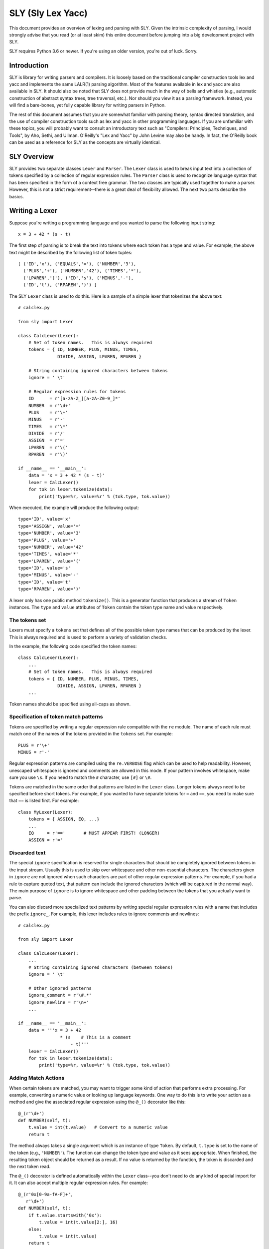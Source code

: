 SLY (Sly Lex Yacc)
==================

This document provides an overview of lexing and parsing with SLY.
Given the intrinsic complexity of parsing, I would strongly advise
that you read (or at least skim) this entire document before jumping
into a big development project with SLY.

SLY requires Python 3.6 or newer.  If you're using an older version,
you're out of luck. Sorry.

Introduction
------------
SLY is library for writing parsers and compilers.  It is loosely
based on the traditional compiler construction tools lex and yacc
and implements the same LALR(1) parsing algorithm.  Most of the
features available in lex and yacc are also available in SLY.
It should also be noted that SLY does not provide much in
the way of bells and whistles (e.g., automatic construction of
abstract syntax trees, tree traversal, etc.). Nor should you view it
as a parsing framework. Instead, you will find a bare-bones, yet
fully capable library for writing parsers in Python.

The rest of this document assumes that you are somewhat familiar with
parsing theory, syntax directed translation, and the use of compiler
construction tools such as lex and yacc in other programming
languages. If you are unfamiliar with these topics, you will probably
want to consult an introductory text such as "Compilers: Principles,
Techniques, and Tools", by Aho, Sethi, and Ullman.  O'Reilly's "Lex
and Yacc" by John Levine may also be handy.  In fact, the O'Reilly book can be
used as a reference for SLY as the concepts are virtually identical.

SLY Overview
------------

SLY provides two separate classes ``Lexer`` and ``Parser``.  The
``Lexer`` class is used to break input text into a collection of
tokens specified by a collection of regular expression rules.  The
``Parser`` class is used to recognize language syntax that has been
specified in the form of a context free grammar.    The two classes
are typically used together to make a parser.  However, this is not
a strict requirement--there is a great deal of flexibility allowed.
The next two parts describe the basics.

Writing a Lexer
---------------

Suppose you're writing a programming language and you wanted to parse the
following input string::

    x = 3 + 42 * (s - t)

The first step of parsing is to break the text into tokens where
each token has a type and value. For example, the above text might be
described by the following list of token tuples::

    [ ('ID','x'), ('EQUALS','='), ('NUMBER','3'),
      ('PLUS','+'), ('NUMBER','42'), ('TIMES','*'),
      ('LPAREN','('), ('ID','s'), ('MINUS','-'),
      ('ID','t'), ('RPAREN',')') ]

The SLY ``Lexer`` class is used to do this.   Here is a sample of a simple
lexer that tokenizes the above text::

    # calclex.py

    from sly import Lexer

    class CalcLexer(Lexer):
        # Set of token names.   This is always required
        tokens = { ID, NUMBER, PLUS, MINUS, TIMES,
                   DIVIDE, ASSIGN, LPAREN, RPAREN }

        # String containing ignored characters between tokens
        ignore = ' \t'

        # Regular expression rules for tokens
        ID      = r'[a-zA-Z_][a-zA-Z0-9_]*'
        NUMBER  = r'\d+'
        PLUS    = r'\+'
        MINUS   = r'-'
        TIMES   = r'\*'
        DIVIDE  = r'/'
        ASSIGN  = r'='
        LPAREN  = r'\('
        RPAREN  = r'\)'

    if __name__ == '__main__':
        data = 'x = 3 + 42 * (s - t)'
        lexer = CalcLexer()
        for tok in lexer.tokenize(data):
            print('type=%r, value=%r' % (tok.type, tok.value))

When executed, the example will produce the following output::

    type='ID', value='x'
    type='ASSIGN', value='='
    type='NUMBER', value='3'
    type='PLUS', value='+'
    type='NUMBER', value='42'
    type='TIMES', value='*'
    type='LPAREN', value='('
    type='ID', value='s'
    type='MINUS', value='-'
    type='ID', value='t'
    type='RPAREN', value=')'

A lexer only has one public method ``tokenize()``.  This is a generator
function that produces a stream of ``Token`` instances.
The ``type`` and ``value`` attributes of ``Token`` contain the
token type name and value respectively.

The tokens set
^^^^^^^^^^^^^^^

Lexers must specify a ``tokens`` set that defines all of the possible
token type names that can be produced by the lexer.  This is always
required and is used to perform a variety of validation checks.

In the example, the following code specified the token names::

    class CalcLexer(Lexer):
        ...
        # Set of token names.   This is always required
        tokens = { ID, NUMBER, PLUS, MINUS, TIMES,
                   DIVIDE, ASSIGN, LPAREN, RPAREN }
        ...

Token names should be specified using all-caps as shown.

Specification of token match patterns
^^^^^^^^^^^^^^^^^^^^^^^^^^^^^^^^^^^^^

Tokens are specified by writing a regular expression rule compatible
with the ``re`` module.  The name of each rule must match one of the
names of the tokens provided in the ``tokens`` set.  For example::

    PLUS = r'\+'
    MINUS = r'-'

Regular expression patterns are compiled using the ``re.VERBOSE`` flag
which can be used to help readability.  However,
unescaped whitespace is ignored and comments are allowed in this mode.
If your pattern involves whitespace, make sure you use ``\s``.  If you
need to match the ``#`` character, use ``[#]`` or ``\#``.

Tokens are matched in the same order that patterns are listed in the
``Lexer`` class.  Longer tokens always need to be specified before
short tokens.  For example, if you wanted to have separate tokens for
``=`` and ``==``, you need to make sure that ``==`` is listed first.  For
example::

    class MyLexer(Lexer):
        tokens = { ASSIGN, EQ, ...}
        ...
        EQ     = r'=='       # MUST APPEAR FIRST! (LONGER)
        ASSIGN = r'='

Discarded text
^^^^^^^^^^^^^^

The special ``ignore`` specification is reserved for single characters
that should be completely ignored between tokens in the input stream.
Usually this is used to skip over whitespace and other non-essential
characters.  The characters given in ``ignore`` are not ignored when
such characters are part of other regular expression patterns.  For
example, if you had a rule to capture quoted text, that pattern can
include the ignored characters (which will be captured in the normal
way).  The main purpose of ``ignore`` is to ignore whitespace and
other padding between the tokens that you actually want to parse.

You can also discard more specialized text patterns by writing special
regular expression rules with a name that includes the prefix
``ignore_``.  For example, this lexer includes rules to ignore
comments and newlines::

    # calclex.py

    from sly import Lexer

    class CalcLexer(Lexer):
        ...
        # String containing ignored characters (between tokens)
        ignore = ' \t'

        # Other ignored patterns
        ignore_comment = r'\#.*'
        ignore_newline = r'\n+'
        ...

    if __name__ == '__main__':
        data = '''x = 3 + 42
                    * (s    # This is a comment
                        - t)'''
        lexer = CalcLexer()
        for tok in lexer.tokenize(data):
            print('type=%r, value=%r' % (tok.type, tok.value))


Adding Match Actions
^^^^^^^^^^^^^^^^^^^^

When certain tokens are matched, you may want to trigger some kind of
action that performs extra processing.  For example, converting
a numeric value or looking up language keywords.  One way to do this
is to write your action as a method and give the associated regular
expression using the ``@_()`` decorator like this::

    @_(r'\d+')
    def NUMBER(self, t):
        t.value = int(t.value)   # Convert to a numeric value
        return t

The method always takes a single argument which is an instance of
type ``Token``.  By default, ``t.type`` is set to the name of the token
(e.g., ``'NUMBER'``).  The function can change the token type and
value as it sees appropriate.  When finished, the resulting token
object should be returned as a result. If no value is returned by the
function, the token is discarded and the next token read.

The ``@_()`` decorator is defined automatically within the ``Lexer``
class--you don't need to do any kind of special import for it.
It can also accept multiple regular expression rules. For example::

    @_(r'0x[0-9a-fA-F]+',
       r'\d+')
    def NUMBER(self, t):
        if t.value.startswith('0x'):
            t.value = int(t.value[2:], 16)
        else:
            t.value = int(t.value)
        return t

Instead of using the ``@_()`` decorator, you can also write a method
that matches the same name as a token previously specified as a
string. For example::

    NUMBER = r'\d+'
    ...
    def NUMBER(self, t):
        t.value = int(t.value)
        return t

This is potentially useful trick for debugging a lexer.  You can temporarily
attach a method a token and have it execute when the token is encountered.
If you later take the method away, the lexer will revert back to its original
behavior.

Token Remapping
^^^^^^^^^^^^^^^

Occasionally, you might need to remap tokens based on special cases.
Consider the case of matching identifiers such as "abc", "python", or "guido".
Certain identifiers such as "if", "else", and "while" might need to be
treated as special keywords.  To handle this, include token remapping rules when
writing the lexer like this::

    # calclex.py

    from sly import Lexer

    class CalcLexer(Lexer):
        tokens = { ID, IF, ELSE, WHILE }
        # String containing ignored characters (between tokens)
        ignore = ' \t'

        # Base ID rule
        ID = r'[a-zA-Z_][a-zA-Z0-9_]*'

        # Special cases
        ID['if'] = IF
        ID['else'] = ELSE
        ID['while'] = WHILE

When parsing an identifier, the special cases will remap certain matching
values to a new token type.  For example, if the value of an identifier is
"if" above, an ``IF`` token will be generated.

Line numbers and position tracking
^^^^^^^^^^^^^^^^^^^^^^^^^^^^^^^^^^

By default, lexers know nothing about line numbers.  This is because
they don't know anything about what constitutes a "line" of input
(e.g., the newline character or even if the input is textual data).
To update this information, you need to add a special rule for newlines.
Promote the ``ignore_newline`` rule to a method like this::

    # Define a rule so we can track line numbers
    @_(r'\n+')
    def ignore_newline(self, t):
        self.lineno += len(t.value)

Within the rule, the lineno attribute of the lexer is now updated.
After the line number is updated, the token is discarded since nothing
is returned.

Lexers do not perform and kind of automatic column tracking.  However,
it does record positional information related to each token in the token's
``index`` attribute.  Using this, it is usually possible to compute
column information as a separate step.  For instance, you can search
backwards until you reach the previous newline::

    # Compute column.
    #     input is the input text string
    #     token is a token instance
    def find_column(text, token):
        last_cr = text.rfind('\n', 0, token.index)
        if last_cr < 0:
            last_cr = 0
        column = (token.index - last_cr) + 1
        return column

Since column information is often only useful in the context of error
handling, calculating the column position can be performed when needed
as opposed to including it on each token.

Literal characters
^^^^^^^^^^^^^^^^^^

Literal characters can be specified by defining a set
``literals`` in the class.  For example::

     class MyLexer(Lexer):
         ...
         literals = { '+','-','*','/' }
         ...

A literal character is a *single character* that is returned "as
is" when encountered by the lexer.  Literals are checked after all of
the defined regular expression rules.  Thus, if a rule starts with one
of the literal characters, it will always take precedence.

When a literal token is returned, both its ``type`` and ``value``
attributes are set to the character itself. For example, ``'+'``.

It's possible to write token methods that perform additional actions
when literals are matched.  However, you'll need to set the token type
appropriately. For example::

     class MyLexer(Lexer):

          literals = { '{', '}' }

          def __init__(self):
              self.nesting_level = 0

          @_(r'\{')
          def lbrace(self, t):
              t.type = '{'      # Set token type to the expected literal
	      self.nesting_level += 1
              return t

          @_(r'\}')
          def rbrace(self, t):
              t.type = '}'      # Set token type to the expected literal
	      self.nesting_level -=1
              return t

Error handling
^^^^^^^^^^^^^^

If a bad character is encountered while lexing, tokenizing will stop.
However, you can add an ``error()`` method to handle lexing errors
that occur when illegal characters are detected.  The error method
receives a ``Token`` where the ``value`` attribute contains all
remaining untokenized text.  A typical handler might look at this text
and skip ahead in some manner.  For example::

    class MyLexer(Lexer):
        ...
        # Error handling rule
        def error(self, t):
            print("Illegal character '%s'" % t.value[0])
            self.index += 1

In this case, we print the offending character and skip ahead
one character by updating the lexer position.   Error handling in a
parser is often a hard problem.  An error handler might scan ahead
to a logical synchronization point such as a semicolon, a blank line,
or similar landmark.

If the ``error()`` method also returns the passed token, it will
show up as an ``ERROR`` token in the resulting token stream. This
might be useful if the parser wants to see error tokens for some
reason--perhaps for the purposes of improved error messages or
some other kind of error handling.

Third-Party Regex Module
^^^^^^^^^^^^^^^^^^^^^^^^

.. versionadded:: 0.4

The third-party `regex <https://pypi.org/project/regex/>`_ module can be used
with sly. Like this::

    from sly import Lexer
    import regex

    class MyLexer(Lexer):
        regex_module = regex
        ...

Now all regular expressions that ``MyLexer`` uses will be handled with the
``regex`` module. The ``regex_module`` can be set to any module that is
compatible with Python's standard library ``re``.


A More Complete Example
^^^^^^^^^^^^^^^^^^^^^^^

Here is a more complete example that puts many of these concepts
into practice::

    # calclex.py

    from sly import Lexer

    class CalcLexer(Lexer):
        # Set of token names.   This is always required
        tokens = { NUMBER, ID, WHILE, IF, ELSE, PRINT,
                   PLUS, MINUS, TIMES, DIVIDE, ASSIGN,
                   EQ, LT, LE, GT, GE, NE }


        literals = { '(', ')', '{', '}', ';' }

        # String containing ignored characters
        ignore = ' \t'

        # Regular expression rules for tokens
        PLUS    = r'\+'
        MINUS   = r'-'
        TIMES   = r'\*'
        DIVIDE  = r'/'
        EQ      = r'=='
        ASSIGN  = r'='
        LE      = r'<='
        LT      = r'<'
        GE      = r'>='
        GT      = r'>'
        NE      = r'!='

        @_(r'\d+')
        def NUMBER(self, t):
            t.value = int(t.value)
            return t

        # Identifiers and keywords
        ID = r'[a-zA-Z_][a-zA-Z0-9_]*'
        ID['if'] = IF
        ID['else'] = ELSE
        ID['while'] = WHILE
        ID['print'] = PRINT

        ignore_comment = r'\#.*'

        # Line number tracking
        @_(r'\n+')
        def ignore_newline(self, t):
            self.lineno += t.value.count('\n')

        def error(self, t):
            print('Line %d: Bad character %r' % (self.lineno, t.value[0]))
            self.index += 1

    if __name__ == '__main__':
        data = '''
    # Counting
    x = 0;
    while (x < 10) {
        print x:
        x = x + 1;
    }
    '''
        lexer = CalcLexer()
        for tok in lexer.tokenize(data):
            print(tok)

If you run this code, you'll get output that looks like this::

    Token(type='ID', value='x', lineno=3, index=20)
    Token(type='ASSIGN', value='=', lineno=3, index=22)
    Token(type='NUMBER', value=0, lineno=3, index=24)
    Token(type=';', value=';', lineno=3, index=25)
    Token(type='WHILE', value='while', lineno=4, index=31)
    Token(type='(', value='(', lineno=4, index=37)
    Token(type='ID', value='x', lineno=4, index=38)
    Token(type='LT', value='<', lineno=4, index=40)
    Token(type='NUMBER', value=10, lineno=4, index=42)
    Token(type=')', value=')', lineno=4, index=44)
    Token(type='{', value='{', lineno=4, index=46)
    Token(type='PRINT', value='print', lineno=5, index=56)
    Token(type='ID', value='x', lineno=5, index=62)
    Line 5: Bad character ':'
    Token(type='ID', value='x', lineno=6, index=73)
    Token(type='ASSIGN', value='=', lineno=6, index=75)
    Token(type='ID', value='x', lineno=6, index=77)
    Token(type='PLUS', value='+', lineno=6, index=79)
    Token(type='NUMBER', value=1, lineno=6, index=81)
    Token(type=';', value=';', lineno=6, index=82)
    Token(type='}', value='}', lineno=7, index=88)

Study this example closely.  It might take a bit to digest, but all of the
essential parts of writing a lexer are there. Tokens have to be specified
with regular expression rules. You can optionally attach actions that
execute when certain patterns are encountered.  Certain features such as
character literals are there mainly for convenience, saving you the trouble
of writing separate regular expression rules. You can also add error handling.

Writing a Parser
----------------

The ``Parser`` class is used to parse language syntax.  Before showing
an example, there are a few important bits of background that must be
covered.

Parsing Background
^^^^^^^^^^^^^^^^^^
When writing a parser, *syntax* is usually specified in terms of a BNF
grammar.  For example, if you wanted to parse simple arithmetic
expressions, you might first write an unambiguous grammar
specification like this::

    expr       : expr + term
               | expr - term
               | term

    term       : term * factor
               | term / factor
               | factor

    factor     : NUMBER
               | ( expr )

In the grammar, symbols such as ``NUMBER``, ``+``, ``-``, ``*``, and
``/`` are known as *terminals* and correspond to raw input tokens.
Identifiers such as ``term`` and ``factor`` refer to grammar rules
comprised of a collection of terminals and other rules.  These
identifiers are known as *non-terminals*.  The separation of the
grammar into different levels (e.g., ``expr`` and ``term``) encodes
the operator precedence rules for the different operations. In this
case, multiplication and division have higher precedence than addition
and subtraction.

The semantics of what happens during parsing is often specified using
a technique known as syntax directed translation.  In syntax directed
translation, the symbols in the grammar become a kind of
object. Values can be attached each symbol and operations carried out
on those values when different grammar rules are recognized.  For
example, given the expression grammar above, you might write the
specification for the operation of a simple calculator like this::

    Grammar                   Action
    ------------------------  --------------------------------
    expr0   : expr1 + term    expr0.val = expr1.val + term.val
            | expr1 - term    expr0.val = expr1.val - term.val
            | term            expr0.val = term.val

    term0   : term1 * factor  term0.val = term1.val * factor.val
            | term1 / factor  term0.val = term1.val / factor.val
            | factor          term0.val = factor.val

    factor  : NUMBER          factor.val = int(NUMBER.val)
            | ( expr )        factor.val = expr.val

In this grammar, new values enter via the ``NUMBER`` token.  Those
values then propagate according to the actions described above.  For
example, ``factor.val = int(NUMBER.val)`` propagates the value from
``NUMBER`` to ``factor``.  ``term0.val = factor.val`` propagates the
value from ``factor`` to ``term``.  Rules such as ``expr0.val =
expr1.val + term1.val`` combine and propagate values further. Just to
illustrate, here is how values propagate in the expression ``2 + 3 * 4``::

     NUMBER.val=2 + NUMBER.val=3 * NUMBER.val=4    # NUMBER -> factor
     factor.val=2 + NUMBER.val=3 * NUMBER.val=4    # factor -> term
     term.val=2 + NUMBER.val=3 * NUMBER.val=4      # term -> expr
     expr.val=2 + NUMBER.val=3 * NUMBER.val=4      # NUMBER -> factor
     expr.val=2 + factor.val=3 * NUMBER.val=4      # factor -> term
     expr.val=2 + term.val=3 * NUMBER.val=4        # NUMBER -> factor
     expr.val=2 + term.val=3 * factor.val=4        # term * factor -> term
     expr.val=2 + term.val=12                      # expr + term -> expr
     expr.val=14

SLY uses a parsing technique known as LR-parsing or shift-reduce
parsing.  LR parsing is a bottom up technique that tries to recognize
the right-hand-side of various grammar rules.  Whenever a valid
right-hand-side is found in the input, the appropriate action method
is triggered and the grammar symbols on right hand side are replaced
by the grammar symbol on the left-hand-side.

LR parsing is commonly implemented by shifting grammar symbols onto a
stack and looking at the stack and the next input token for patterns
that match one of the grammar rules.  The details of the algorithm can
be found in a compiler textbook, but the following example illustrates
the steps that are performed when parsing the expression ``3 + 5 * (10
- 20)`` using the grammar defined above.  In the example, the special
symbol ``$`` represents the end of input::

    Step Symbol Stack           Input Tokens            Action
    ---- ---------------------  ---------------------   -------------------------------
    1                           3 + 5 * ( 10 - 20 )$    Shift 3
    2    3                        + 5 * ( 10 - 20 )$    Reduce factor : NUMBER
    3    factor                   + 5 * ( 10 - 20 )$    Reduce term   : factor
    4    term                     + 5 * ( 10 - 20 )$    Reduce expr : term
    5    expr                     + 5 * ( 10 - 20 )$    Shift +
    6    expr +                     5 * ( 10 - 20 )$    Shift 5
    7    expr + 5                     * ( 10 - 20 )$    Reduce factor : NUMBER
    8    expr + factor                * ( 10 - 20 )$    Reduce term   : factor
    9    expr + term                  * ( 10 - 20 )$    Shift *
    10   expr + term *                  ( 10 - 20 )$    Shift (
    11   expr + term * (                  10 - 20 )$    Shift 10
    12   expr + term * ( 10                  - 20 )$    Reduce factor : NUMBER
    13   expr + term * ( factor              - 20 )$    Reduce term : factor
    14   expr + term * ( term                - 20 )$    Reduce expr : term
    15   expr + term * ( expr                - 20 )$    Shift -
    16   expr + term * ( expr -                20 )$    Shift 20
    17   expr + term * ( expr - 20                )$    Reduce factor : NUMBER
    18   expr + term * ( expr - factor            )$    Reduce term : factor
    19   expr + term * ( expr - term              )$    Reduce expr : expr - term
    20   expr + term * ( expr                     )$    Shift )
    21   expr + term * ( expr )                    $    Reduce factor : (expr)
    22   expr + term * factor                      $    Reduce term : term * factor
    23   expr + term                               $    Reduce expr : expr + term
    24   expr                                      $    Reduce expr
    25                                             $    Success!

When parsing the expression, an underlying state machine and the
current input token determine what happens next.  If the next token
looks like part of a valid grammar rule (based on other items on the
stack), it is generally shifted onto the stack.  If the top of the
stack contains a valid right-hand-side of a grammar rule, it is
usually "reduced" and the symbols replaced with the symbol on the
left-hand-side.  When this reduction occurs, the appropriate action is
triggered (if defined).  If the input token can't be shifted and the
top of stack doesn't match any grammar rules, a syntax error has
occurred and the parser must take some kind of recovery step (or bail
out).  A parse is only successful if the parser reaches a state where
the symbol stack is empty and there are no more input tokens.

It is important to note that the underlying implementation is built
around a large finite-state machine that is encoded in a collection of
tables. The construction of these tables is non-trivial and
beyond the scope of this discussion.  However, subtle details of this
process explain why, in the example above, the parser chooses to shift
a token onto the stack in step 9 rather than reducing the
rule ``expr : expr + term``.

Parsing Example
^^^^^^^^^^^^^^^
Suppose you wanted to make a grammar for evaluating simple arithmetic
expressions as previously described.  Here is how you would do it with
SLY::

    from sly import Parser
    from calclex import CalcLexer

    class CalcParser(Parser):
        # Get the token list from the lexer (required)
        tokens = CalcLexer.tokens

        # Grammar rules and actions
        @_('expr PLUS term')
        def expr(self, p):
            return p.expr + p.term

        @_('expr MINUS term')
        def expr(self, p):
            return p.expr - p.term

        @_('term')
        def expr(self, p):
            return p.term

        @_('term TIMES factor')
        def term(self, p):
            return p.term * p.factor

        @_('term DIVIDE factor')
        def term(self, p):
            return p.term / p.factor

        @_('factor')
        def term(self, p):
            return p.factor

        @_('NUMBER')
        def factor(self, p):
            return p.NUMBER

        @_('LPAREN expr RPAREN')
        def factor(self, p):
            return p.expr

    if __name__ == '__main__':
        lexer = CalcLexer()
        parser = CalcParser()

        while True:
            try:
                text = input('calc > ')
                result = parser.parse(lexer.tokenize(text))
                print(result)
            except EOFError:
                break

In this example, each grammar rule is defined by a method that's been
decorated by ``@_(rule)`` decorator.  The very first grammar rule
defines the top of the parse (the first rule listed in a BNF grammar).
The name of each method must match the name of the grammar rule being
parsed.  The argument to the ``@_()`` decorator is a string describing
the right-hand-side of the grammar.  Thus, a grammar rule like this::

    expr : expr PLUS term

becomes a method like this::

    @_('expr PLUS term')
    def expr(self, p):
        ...

The method is triggered when that grammar rule is recognized on the
input.  As an argument, the method receives a sequence of grammar symbol
values in ``p``.  There are two ways to access these symbols. First, you
can use symbol names as shown::

    @_('expr PLUS term')
    def expr(self, p):
        return p.expr + p.term

Alternatively, you can also index ``p`` like an array::

    @_('expr PLUS term')
    def expr(self, p):
        return p[0] + p[2]

For tokens, the value of the corresponding ``p.symbol`` or ``p[i]`` is
the *same* as the ``p.value`` attribute assigned to tokens in the
lexer module.  For non-terminals, the value is whatever was returned
by the methods defined for that rule.

If a grammar rule includes the same symbol name more than once, you
need to append a numeric suffix to disambiguate the symbol name when
you're accessing values.  For example::

    @_('expr PLUS expr')
    def expr(self, p):
        return p.expr0 + p.expr1

Finally, within each rule, you always return a value that becomes
associated with that grammar symbol elsewhere. This is how values
propagate within the grammar.

There are many other kinds of things that might happen in a rule
though. For example, a rule might construct part of a parse tree
instead::

    @_('expr PLUS term')
    def expr(self, p):
        return ('+', p.expr, p.term)

or it might create an instance related to an abstract syntax tree::

    class BinOp(object):
        def __init__(self, op, left, right):
            self.op = op
            self.left = left
            self.right = right

    @_('expr PLUS term')
    def expr(self, p):
        return BinOp('+', p.expr, p.term)

The key thing is that the method returns the value that's going to
be attached to the symbol "expr" in this case.  This is the propagation
of values that was described in the previous section.

Combining Grammar Rule Functions
^^^^^^^^^^^^^^^^^^^^^^^^^^^^^^^^

When grammar rules are similar, they can be combined into a single method.
For example, suppose you had two rules that were constructing a parse tree::

    @_('expr PLUS term')
    def expr(self, p):
        return ('+', p.expr, p.term)

    @_('expr MINUS term')
    def expr(self, p):
        return ('-', p.expr, p.term)

Instead of writing two functions, you might write a single function like this::

    @_('expr PLUS term',
       'expr MINUS term')
    def expr(self, p):
        return (p[1], p.expr, p.term)

In this example, the operator could be ``PLUS`` or ``MINUS``.  Thus,
we can't use the symbolic name to refer to its value. Instead, use the array
index ``p[1]`` to get it as shown.

In general, the ``@_()`` decorator for any given method can list
multiple grammar rules.  When combining grammar rules into a single
function though, all of the rules should have a similar structure
(e.g., the same number of terms and consistent symbol names).
Otherwise, the corresponding action code may end up being more
complicated than necessary.

Character Literals
^^^^^^^^^^^^^^^^^^

If desired, a grammar may contain tokens defined as single character
literals.  For example::

    @_('expr "+" term')
    def expr(self, p):
        return p.expr + p.term

    @_('expr "-" term')
    def expr(self, p):
        return p.expr - p.term

A character literal must be enclosed in quotes such as ``"+"``.  In
addition, if literals are used, they must be declared in the
corresponding lexer class through the use of a special ``literals``
declaration::

    class CalcLexer(Lexer):
        ...
        literals = { '+','-','*','/' }
        ...

Character literals are limited to a single character.  Thus, it is not
legal to specify literals such as ``<=`` or ``==``.  For this, use the
normal lexing rules (e.g., define a rule such as ``LE = r'<='``).

Empty Productions
^^^^^^^^^^^^^^^^^

If you need an empty production, define a special rule like this::

    @_('')
    def empty(self, p):
        pass

Now to use the empty production elsewhere, use the name 'empty' as a symbol.  For
example, suppose you need to encode a rule that involved an optional item like this::

    spam : optitem grok

    optitem : item
            | empty


You would encode the rules in SLY as follows::

    @_('optitem grok')
    def spam(self, p):
        ...

    @_('item')
    def optitem(self, p):
        ...

    @_('empty')
    def optitem(self, p):
        ...

Note: You could write empty rules anywhere by specifying an empty
string. However,writing an "empty" rule and using "empty" to denote an
empty production may be easier to read and more clearly state your
intention.

EBNF Features (Optionals and Repeats)
^^^^^^^^^^^^^^^^^^^^^^^^^^^^^^^^^^^^^

Certain grammar features occur with some frequency.  For example, suppose you want to
have an optional item as shown in the previous section.  An alternate way to specify
it is to enclose one more more symbols in [ ] like this::

    @_('[ item ] grok')
    def spam(self, p):
        if p.item is not None:
             print("item was given and has value", p.item)
	else:
             print("item was not given")

    @_('whatever')
    def item(self, p):
        ...

In this case, the value of ``p.item`` is set to ``None`` if the value wasn't supplied.
Otherwise, it will have the value returned by the ``item`` rule below.

You can also encode repetitions.  For example, a common construction is a 
list of comma separated expressions.  To parse that, you could write::

    @_('expr { COMMA expr }')
    def exprlist(self, p):
        return [p.expr0] + p.expr1

In this example, the ``{ COMMA expr }`` represents zero or more repetitions
of a rule.  The value of all symbols inside is now a list.  So, ``p.expr1``
is a list of all expressions matched.   Note, when duplicate symbol names 
appear in a rule, they are distinguished by appending a numeric index as shown. 

Dealing With Ambiguous Grammars
^^^^^^^^^^^^^^^^^^^^^^^^^^^^^^^

The expression grammar given in the earlier example has been written
in a special format to eliminate ambiguity.  However, in many
situations, it is extremely difficult or awkward to write grammars in
this format.  A much more natural way to express the grammar is in a
more compact form like this::

    expr : expr PLUS expr
         | expr MINUS expr
         | expr TIMES expr
         | expr DIVIDE expr
         | LPAREN expr RPAREN
         | NUMBER

Unfortunately, this grammar specification is ambiguous.  For example,
if you are parsing the string "3 * 4 + 5", there is no way to tell how
the operators are supposed to be grouped.  For example, does the
expression mean "(3 * 4) + 5" or is it "3 * (4+5)"?

When an ambiguous grammar is given, you will get messages about
"shift/reduce conflicts" or "reduce/reduce conflicts".  A shift/reduce
conflict is caused when the parser generator can't decide whether or
not to reduce a rule or shift a symbol on the parsing stack.  For
example, consider the string "3 * 4 + 5" and the internal parsing
stack::

    Step Symbol Stack  Input Tokens       Action
    ---- ------------- ----------------   -------------------------------
    1    $                   3 * 4 + 5$   Shift 3
    2    $ 3                   * 4 + 5$   Reduce : expr : NUMBER
    3    $ expr                * 4 + 5$   Shift *
    4    $ expr *                4 + 5$   Shift 4
    5    $ expr * 4                + 5$   Reduce: expr : NUMBER
    6    $ expr * expr             + 5$   SHIFT/REDUCE CONFLICT ????

In this case, when the parser reaches step 6, it has two options.  One
is to reduce the rule ``expr : expr * expr`` on the stack.  The other
option is to shift the token ``+`` on the stack.  Both options are
perfectly legal from the rules of the context-free-grammar.

By default, all shift/reduce conflicts are resolved in favor of
shifting.  Therefore, in the above example, the parser will always
shift the ``+`` instead of reducing.  Although this strategy works in
many cases (for example, the case of "if-then" versus "if-then-else"),
it is not enough for arithmetic expressions.  In fact, in the above
example, the decision to shift ``+`` is completely wrong---we should
have reduced ``expr * expr`` since multiplication has higher
mathematical precedence than addition.

To resolve ambiguity, especially in expression grammars, SLY allows
individual tokens to be assigned a precedence level and associativity.
This is done by adding a variable ``precedence`` to the parser class
like this::

    class CalcParser(Parser):
        ...
        precedence = (
           ('left', PLUS, MINUS),
           ('left', TIMES, DIVIDE),
        )

        # Rules where precedence is applied
	@_('expr PLUS expr')
 	def expr(self, p):
            return p.expr0 + p.expr1

	@_('expr MINUS expr')
 	def expr(self, p):
            return p.expr0 - p.expr1

	@_('expr TIMES expr')
 	def expr(self, p):
            return p.expr0 * p.expr1

	@_('expr DIVIDE expr')
 	def expr(self, p):
            return p.expr0 / p.expr1
        ...

This ``precedence`` declaration specifies that ``PLUS``/``MINUS`` have
the same precedence level and are left-associative and that
``TIMES``/``DIVIDE`` have the same precedence and are
left-associative.  Within the ``precedence`` declaration, tokens are
ordered from lowest to highest precedence. Thus, this declaration
specifies that ``TIMES``/``DIVIDE`` have higher precedence than
``PLUS``/``MINUS`` (since they appear later in the precedence
specification).

The precedence specification works by associating a numerical
precedence level value and associativity direction to the listed
tokens.  For example, in the above example you get::

    PLUS      : level = 1,  assoc = 'left'
    MINUS     : level = 1,  assoc = 'left'
    TIMES     : level = 2,  assoc = 'left'
    DIVIDE    : level = 2,  assoc = 'left'

These values are then used to attach a numerical precedence value and
associativity direction to each grammar rule. *This is always
determined by looking at the precedence of the right-most terminal
symbol.*  For example::

    expr : expr PLUS expr           # level = 1, left
         | expr MINUS expr          # level = 1, left
         | expr TIMES expr          # level = 2, left
         | expr DIVIDE expr         # level = 2, left
         | LPAREN expr RPAREN       # level = None (not specified)
         | NUMBER                   # level = None (not specified)

When shift/reduce conflicts are encountered, the parser generator
resolves the conflict by looking at the precedence rules and
associativity specifiers.

1. If the current token has higher precedence than the rule on the stack, it is shifted.

2. If the grammar rule on the stack has higher precedence, the rule is reduced.

3. If the current token and the grammar rule have the same precedence,
   the rule is reduced for left associativity, whereas the token is
   shifted for right associativity.

4. If nothing is known about the precedence, shift/reduce conflicts
   are resolved in favor of shifting (the default).

For example, if ``expr PLUS expr`` has been parsed and the
next token is ``TIMES``, the action is going to be a shift because
``TIMES`` has a higher precedence level than ``PLUS``.  On the other hand,
if ``expr TIMES expr`` has been parsed and the next token is
``PLUS``, the action is going to be reduce because ``PLUS`` has a lower
precedence than ``TIMES.``

When shift/reduce conflicts are resolved using the first three
techniques (with the help of precedence rules), SLY will
report no errors or conflicts in the grammar.

One problem with the precedence specifier technique is that it is
sometimes necessary to change the precedence of an operator in certain
contexts.  For example, consider a unary-minus operator in ``3 + 4 *
-5``.  Mathematically, the unary minus is normally given a very high
precedence--being evaluated before the multiply.  However, in our
precedence specifier, ``MINUS`` has a lower precedence than ``TIMES``.  To
deal with this, precedence rules can be given for so-called "fictitious tokens"
like this::

    class CalcParser(Parser):
        ...
        precedence = (
            ('left', PLUS, MINUS),
            ('left', TIMES, DIVIDE),
            ('right', UMINUS),            # Unary minus operator
        )

Now, in the grammar file, you write the unary minus rule like this::

        @_('MINUS expr %prec UMINUS')
        def expr(p):
           return -p.expr

In this case, ``%prec UMINUS`` overrides the default rule precedence--setting it to that
of ``UMINUS`` in the precedence specifier.

At first, the use of ``UMINUS`` in this example may appear very confusing.
``UMINUS`` is not an input token or a grammar rule.  Instead, you should
think of it as the name of a special marker in the precedence table.
When you use the ``%prec`` qualifier, you're telling SLY
that you want the precedence of the expression to be the same as for
this special marker instead of the usual precedence.

It is also possible to specify non-associativity in the ``precedence``
table. This is used when you *don't* want operations to chain
together.  For example, suppose you wanted to support comparison
operators like ``<`` and ``>`` but you didn't want combinations like
``a < b < c``.  To do this, specify the precedence rules like this::

    class MyParser(Parser):
         ...
         precedence = (
              ('nonassoc', LESSTHAN, GREATERTHAN),  # Nonassociative operators
              ('left', PLUS, MINUS),
              ('left', TIMES, DIVIDE),
              ('right', UMINUS),            # Unary minus operator
         )

If you do this, the occurrence of input text such as ``a < b < c``
will result in a syntax error.  However, simple expressions such as
``a < b`` will still be fine.

Reduce/reduce conflicts are caused when there are multiple grammar
rules that can be applied to a given set of symbols.  This kind of
conflict is almost always bad and is always resolved by picking the
rule that appears first in the grammar file.   Reduce/reduce conflicts
are almost always caused when different sets of grammar rules somehow
generate the same set of symbols.  For example::

    assignment :  ID EQUALS NUMBER
               |  ID EQUALS expr

    expr       : expr PLUS expr
               | expr MINUS expr
               | expr TIMES expr
               | expr DIVIDE expr
               | LPAREN expr RPAREN
               | NUMBER

In this case, a reduce/reduce conflict exists between these two rules::

    assignment  : ID EQUALS NUMBER
    expr        : NUMBER

For example, if you're parsing ``a = 5``, the parser can't figure out if this
is supposed to be reduced as ``assignment : ID EQUALS NUMBER`` or
whether it's supposed to reduce the 5 as an expression and then reduce
the rule ``assignment : ID EQUALS expr``.

It should be noted that reduce/reduce conflicts are notoriously
difficult to spot simply looking at the input grammar.  When a
reduce/reduce conflict occurs, SLY will try to help by
printing a warning message such as this::

    WARNING: 1 reduce/reduce conflict
    WARNING: reduce/reduce conflict in state 15 resolved using rule (assignment -> ID EQUALS NUMBER)
    WARNING: rejected rule (expression -> NUMBER)

This message identifies the two rules that are in conflict.  However,
it may not tell you how the parser arrived at such a state.  To try
and figure it out, you'll probably have to look at your grammar and
the contents of the parser debugging file with an appropriately high
level of caffeination (see the next section).

Parser Debugging
^^^^^^^^^^^^^^^^

Tracking down shift/reduce and reduce/reduce conflicts is one of the
finer pleasures of using an LR parsing algorithm.  To assist in
debugging, you can have SLY produce a debugging file when it
constructs the parsing tables.  Add a ``debugfile`` attribute to your
class like this::

    class CalcParser(Parser):
        debugfile = 'parser.out'
        ...

When present, this will write the entire grammar along with all parsing
states to the file you specify.  Each state of the parser is shown
as output that looks something like this::

    state 2

        (7) factor -> LPAREN . expr RPAREN
        (1) expr -> . term
        (2) expr -> . expr MINUS term
        (3) expr -> . expr PLUS term
        (4) term -> . factor
        (5) term -> . term DIVIDE factor
        (6) term -> . term TIMES factor
        (7) factor -> . LPAREN expr RPAREN
        (8) factor -> . NUMBER
        LPAREN          shift and go to state 2
        NUMBER          shift and go to state 3

        factor                         shift and go to state 1
        term                           shift and go to state 4
        expr                           shift and go to state 6

Each state keeps track of the grammar rules that might be in the
process of being matched at that point.  Within each rule, the "."
character indicates the current location of the parse within that
rule.  In addition, the actions for each valid input token are listed.
By looking at these rules (and with a little practice), you can
usually track down the source of most parsing conflicts.  It should
also be stressed that not all shift-reduce conflicts are bad.
However, the only way to be sure that they are resolved correctly is
to look at the debugging file.

Syntax Error Handling
^^^^^^^^^^^^^^^^^^^^^

If you are creating a parser for production use, the handling of
syntax errors is important.  As a general rule, you don't want a
parser to simply throw up its hands and stop at the first sign of
trouble.  Instead, you want it to report the error, recover if
possible, and continue parsing so that all of the errors in the input
get reported to the user at once.  This is the standard behavior found
in compilers for languages such as C, C++, and Java.

In SLY, when a syntax error occurs during parsing, the error is immediately
detected (i.e., the parser does not read any more tokens beyond the
source of the error).  However, at this point, the parser enters a
recovery mode that can be used to try and continue further parsing.
As a general rule, error recovery in LR parsers is a delicate
topic that involves ancient rituals and black-magic.   The recovery mechanism
provided by SLY is comparable to Unix yacc so you may want
consult a book like O'Reilly's "Lex and Yacc" for some of the finer details.

When a syntax error occurs, SLY performs the following steps:

1. On the first occurrence of an error, the user-defined ``error()``
   method is called with the offending token as an argument. However, if
   the syntax error is due to reaching the end-of-file, an argument of
   ``None`` is passed.  Afterwards, the parser enters an "error-recovery"
   mode in which it will not make future calls to ``error()`` until it
   has successfully shifted at least 3 tokens onto the parsing stack.

2. If no recovery action is taken in ``error()``, the offending
   lookahead token is replaced with a special ``error`` token.

3. If the offending lookahead token is already set to ``error``,
   the top item of the parsing stack is deleted.

4. If the entire parsing stack is unwound, the parser enters a restart
   state and attempts to start parsing from its initial state.

5. If a grammar rule accepts ``error`` as a token, it will be
   shifted onto the parsing stack.

6. If the top item of the parsing stack is ``error``, lookahead tokens
   will be discarded until the parser can successfully shift a new
   symbol or reduce a rule involving ``error``.

Recovery and resynchronization with error rules
~~~~~~~~~~~~~~~~~~~~~~~~~~~~~~~~~~~~~~~~~~~~~~~

The most well-behaved approach for handling syntax errors is to write
grammar rules that include the ``error`` token.  For example,
suppose your language had a grammar rule for a print statement like
this::

    @_('PRINT expr SEMI')
    def statement(self, p):
        ...

To account for the possibility of a bad expression, you might write an
additional grammar rule like this::

    @_('PRINT error SEMI')
    def statement(self, p):
        print("Syntax error in print statement. Bad expression")

In this case, the ``error`` token will match any sequence of
tokens that might appear up to the first semicolon that is
encountered.  Once the semicolon is reached, the rule will be
invoked and the ``error`` token will go away.

This type of recovery is sometimes known as parser resynchronization.
The ``error`` token acts as a wildcard for any bad input text and
the token immediately following ``error`` acts as a
synchronization token.

It is important to note that the ``error`` token usually does not
appear as the last token on the right in an error rule.  For example::

    @_('PRINT error')
    def statement(self, p):
        print("Syntax error in print statement. Bad expression")

This is because the first bad token encountered will cause the rule to
be reduced--which may make it difficult to recover if more bad tokens
immediately follow.    It's better to have some kind of landmark such as
a semicolon, closing parentheses, or other token that can be used as
a synchronization point.

Panic mode recovery
~~~~~~~~~~~~~~~~~~~

An alternative error recovery scheme is to enter a panic mode recovery
in which tokens are discarded to a point where the parser might be
able to recover in some sensible manner.

Panic mode recovery is implemented entirely in the ``error()``
function.  For example, this function starts discarding tokens until
it reaches a closing '}'.  Then, it restarts the parser in its initial
state::

    def error(self, p):
        print("Whoa. You are seriously hosed.")
        if not p:
            print("End of File!")
            return

        # Read ahead looking for a closing '}'
        while True:
            tok = next(self.tokens, None)
            if not tok or tok.type == 'RBRACE':
                break
        self.restart()

This function discards the bad token and tells the parser that
the error was ok::

    def error(self, p):
        if p:
             print("Syntax error at token", p.type)
             # Just discard the token and tell the parser it's okay.
             self.errok()
         else:
             print("Syntax error at EOF")

A few additional details about some of the attributes and methods being used:

- ``self.errok()``.  This resets the parser state so it doesn't think
  it's in error-recovery mode.  This will prevent an ``error`` token
  from being generated and will reset the internal error counters so
  that the next syntax error will call ``error()`` again.

- ``self.tokens``. This is the iterable sequence of tokens being parsed. Calling
  ``next(self.tokens)`` will force it to advance by one token.

- ``self.restart()``.  This discards the entire parsing stack and
  resets the parser to its initial state.

To supply the next lookahead token to the parser, ``error()`` can return a token.  This might be
useful if trying to synchronize on special characters.  For example::

    def error(self, tok):
        # Read ahead looking for a terminating ";"
        while True:
            tok = next(self.tokens, None)           # Get the next token
            if not tok or tok.type == 'SEMI':
                break
            self.errok()

        # Return SEMI to the parser as the next lookahead token
        return tok

When Do Syntax Errors Get Reported?
~~~~~~~~~~~~~~~~~~~~~~~~~~~~~~~~~~~

In most cases, SLY will handle errors as soon as a bad input token is
detected on the input.  However, be aware that SLY may choose to delay
error handling until after it has reduced one or more grammar rules
first.  This behavior might be unexpected, but it's related to special
states in the underlying parsing table known as "defaulted states."  A
defaulted state is parsing condition where the same grammar rule will
be reduced regardless of what valid token comes next on the input.
For such states, SLY chooses to go ahead and reduce the grammar rule
*without reading the next input token*.  If the next token is bad, SLY
will eventually get around to reading it and report a syntax error.
It's just a little unusual in that you might see some of your grammar
rules firing immediately prior to the syntax error.

General comments on error handling
~~~~~~~~~~~~~~~~~~~~~~~~~~~~~~~~~~

For normal types of languages, error recovery with error rules and
resynchronization characters is probably the most reliable
technique. This is because you can instrument the grammar to catch
errors at selected places where it is relatively easy to recover and
continue parsing.  Panic mode recovery is really only useful in
certain specialized applications where you might want to discard huge
portions of the input text to find a valid restart point.

Line Number and Position Tracking
^^^^^^^^^^^^^^^^^^^^^^^^^^^^^^^^^

Position tracking is often a tricky problem when writing compilers.
By default, SLY tracks the line number and position of all tokens.
The following attributes may be useful in a production rule:

- ``p.lineno``. Line number of the left-most terminal in a production.
- ``p.index``. Lexing index of the left-most terminal in a production.

For example::

    @_('expr PLUS expr')
    def expr(self, p):
        line   = p.lineno      # line number of the PLUS token
        index  = p.index       # Index of the PLUS token in input text


SLY doesn't propagate line number information to non-terminals. If you need
this, you'll need to store line number information yourself and propagate it
in AST nodes or some other data structure.

AST Construction
^^^^^^^^^^^^^^^^

SLY provides no special functions for constructing an abstract syntax
tree.  However, such construction is easy enough to do on your own.

A minimal way to construct a tree is to create and
propagate a tuple or list in each grammar rule function.   There
are many possible ways to do this, but one example is something
like this::

    @_('expr PLUS expr',
       'expr MINUS expr',
       'expr TIMES expr',
       'expr DIVIDE expr')
    def expr(self, p):
        return ('binary-expression', p[1], p.expr0, p.expr1)

    @_('LPAREN expr RPAREN')
    def expr(self, p):
        return ('group-expression', p.expr)

    @_('NUMBER')
    def expr(self, p):
        return ('number-expression', p.NUMBER)

Another approach is to create a set of data structures for different
kinds of abstract syntax tree nodes and create different node types
in each rule::

    class Expr:
        pass

    class BinOp(Expr):
        def __init__(self, op, left, right)
            self.op = op
            self.left = left
            self.right = right

    class Number(Expr):
        def __init__(self, value):
            self.value = value

    @_('expr PLUS expr',
       'expr MINUS expr',
       'expr TIMES expr',
       'expr DIVIDE expr')
    def expr(self, p):
        return BinOp(p[1], p.expr0, p.expr1)

    @_('LPAREN expr RPAREN')
    def expr(self, p):
        return p.expr

    @_('NUMBER')
    def expr(self, p):
        return Number(p.NUMBER)

The advantage to this approach is that it may make it easier to attach
more complicated semantics, type checking, code generation, and other
features to the node classes.

Changing the starting symbol
^^^^^^^^^^^^^^^^^^^^^^^^^^^^

Normally, the first rule found in a parser class defines the starting
grammar rule (top level rule).  To change this, supply a ``start``
specifier in your class.  For example::

    class CalcParser(Parser):
        start = 'foo'

        @_('A B')
        def bar(self, p):
            ...

        @_('bar X')
        def foo(self, p):     # Parsing starts here (start symbol above)
            ...

The use of a ``start`` specifier may be useful during debugging
since you can use it to work with a subset of a larger grammar.

Embedded Actions
^^^^^^^^^^^^^^^^

The parsing technique used by SLY only allows actions to be executed
at the end of a rule.  For example, suppose you have a rule like this::

    @_('A B C D')
    def foo(self, p):
        print("Parsed a foo", p.A, p.B, p.C, p.D)

In this case, the supplied action code only executes after all of the
symbols ``A``, ``B``, ``C``, and ``D`` have been
parsed. Sometimes, however, it is useful to execute small code
fragments during intermediate stages of parsing.  For example, suppose
you wanted to perform some action immediately after ``A`` has
been parsed. To do this, write an empty rule like this::

    @_('A seen_A B C D')
    def foo(self, p):
        print("Parsed a foo", p.A, p.B, p.C, p.D)
        print("seen_A returned", p.seen_A])

    @_('')
    def seen_A(self, p):
        print("Saw an A = ", p[-1])   # Access grammar symbol to the left
        return 'some_value'           # Assign value to seen_A

In this example, the empty ``seen_A`` rule executes immediately after
``A`` is shifted onto the parsing stack.  Within this rule, ``p[-1]``
refers to the symbol on the stack that appears immediately to the left
of the ``seen_A`` symbol.  In this case, it would be the value of
``A`` in the ``foo`` rule immediately above.  Like other rules, a
value can be returned from an embedded action by returning it.

The use of embedded actions can sometimes introduce extra shift/reduce
conflicts.  For example, this grammar has no conflicts::

    @_('abcd',
       'abcx')
    def foo(self, p):
        pass

    @_('A B C D')
    def abcd(self, p):
        pass

    @_('A B C X')
    def abcx(self, p):
        pass

However, if you insert an embedded action into one of the rules like this::

    @_('abcd',
       'abcx')
    def foo(self, p):
        pass

    @_('A B C D')
    def abcd(self, p):
        pass

    @_('A B seen_AB C X')
    def abcx(self, p):
        pass

    @_('')
    def seen_AB(self, p):
        pass

an extra shift-reduce conflict will be introduced.  This conflict is
caused by the fact that the same symbol ``C`` appears next in
both the ``abcd`` and ``abcx`` rules.  The parser can either
shift the symbol (``abcd`` rule) or reduce the empty
rule ``seen_AB`` (``abcx`` rule).

A common use of embedded rules is to control other aspects of parsing
such as scoping of local variables.  For example, if you were parsing
C code, you might write code like this::

    @_('LBRACE new_scope statements RBRACE')
    def statements(self, p):
        # Action code
        ...
        pop_scope()        # Return to previous scope

    @_('')
    def new_scope(self, p):
        # Create a new scope for local variables
        create_scope()
        ...

In this case, the embedded action ``new_scope`` executes
immediately after a ``LBRACE`` (``{``) symbol is parsed.
This might adjust internal symbol tables and other aspects of the
parser.  Upon completion of the rule ``statements``, code
undos the operations performed in the embedded action
(e.g., ``pop_scope()``).
